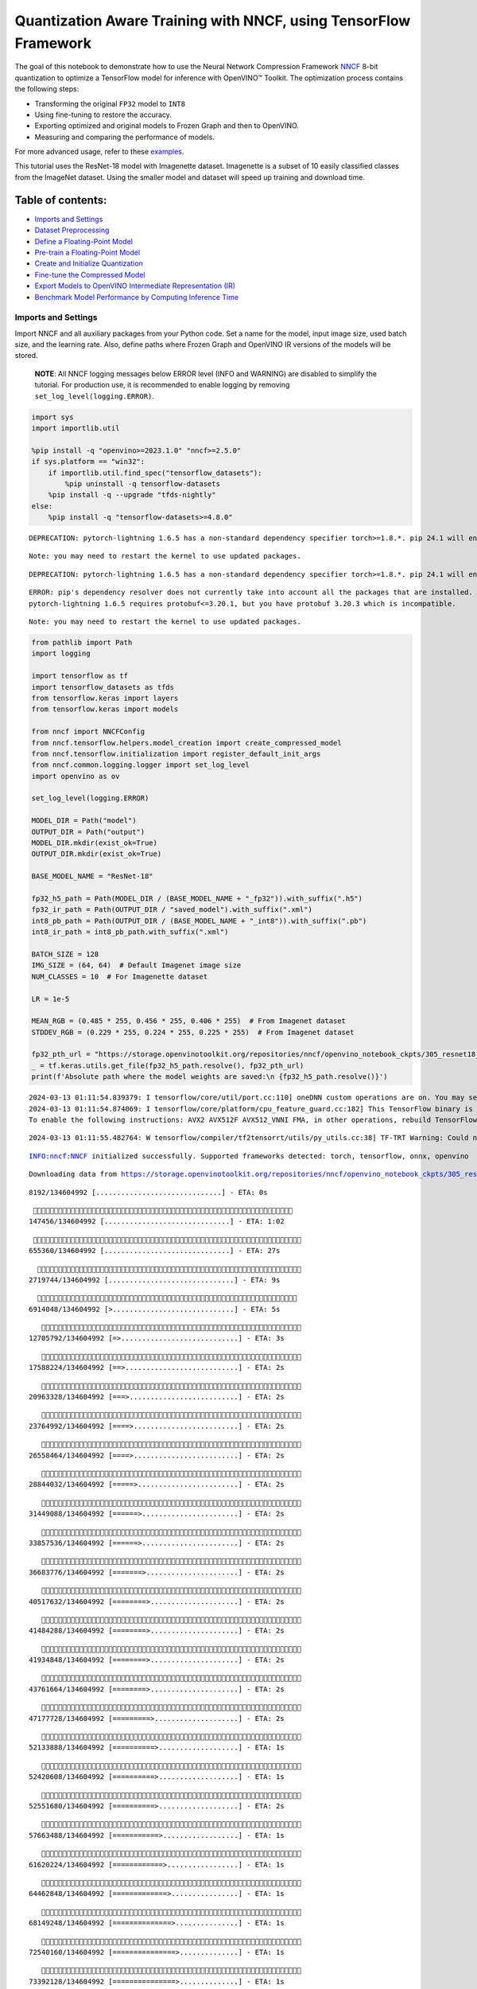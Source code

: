 Quantization Aware Training with NNCF, using TensorFlow Framework
=================================================================

The goal of this notebook to demonstrate how to use the Neural Network
Compression Framework `NNCF <https://github.com/openvinotoolkit/nncf>`__
8-bit quantization to optimize a TensorFlow model for inference with
OpenVINO™ Toolkit. The optimization process contains the following
steps:

-  Transforming the original ``FP32`` model to ``INT8``
-  Using fine-tuning to restore the accuracy.
-  Exporting optimized and original models to Frozen Graph and then to
   OpenVINO.
-  Measuring and comparing the performance of models.

For more advanced usage, refer to these
`examples <https://github.com/openvinotoolkit/nncf/tree/develop/examples>`__.

This tutorial uses the ResNet-18 model with Imagenette dataset.
Imagenette is a subset of 10 easily classified classes from the ImageNet
dataset. Using the smaller model and dataset will speed up training and
download time.

Table of contents:
^^^^^^^^^^^^^^^^^^

-  `Imports and Settings <#imports-and-settings>`__
-  `Dataset Preprocessing <#dataset-preprocessing>`__
-  `Define a Floating-Point Model <#define-a-floating-point-model>`__
-  `Pre-train a Floating-Point
   Model <#pre-train-a-floating-point-model>`__
-  `Create and Initialize
   Quantization <#create-and-initialize-quantization>`__
-  `Fine-tune the Compressed Model <#fine-tune-the-compressed-model>`__
-  `Export Models to OpenVINO Intermediate Representation
   (IR) <#export-models-to-openvino-intermediate-representation-ir>`__
-  `Benchmark Model Performance by Computing Inference
   Time <#benchmark-model-performance-by-computing-inference-time>`__

Imports and Settings
--------------------



Import NNCF and all auxiliary packages from your Python code. Set a name
for the model, input image size, used batch size, and the learning rate.
Also, define paths where Frozen Graph and OpenVINO IR versions of the
models will be stored.

   **NOTE**: All NNCF logging messages below ERROR level (INFO and
   WARNING) are disabled to simplify the tutorial. For production use,
   it is recommended to enable logging by removing
   ``set_log_level(logging.ERROR)``.

.. code:: ipython3

    import sys
    import importlib.util
    
    %pip install -q "openvino>=2023.1.0" "nncf>=2.5.0"
    if sys.platform == "win32":
        if importlib.util.find_spec("tensorflow_datasets"):
            %pip uninstall -q tensorflow-datasets
        %pip install -q --upgrade "tfds-nightly"
    else:
        %pip install -q "tensorflow-datasets>=4.8.0"


.. parsed-literal::

    DEPRECATION: pytorch-lightning 1.6.5 has a non-standard dependency specifier torch>=1.8.*. pip 24.1 will enforce this behaviour change. A possible replacement is to upgrade to a newer version of pytorch-lightning or contact the author to suggest that they release a version with a conforming dependency specifiers. Discussion can be found at https://github.com/pypa/pip/issues/12063
    

.. parsed-literal::

    Note: you may need to restart the kernel to use updated packages.


.. parsed-literal::

    DEPRECATION: pytorch-lightning 1.6.5 has a non-standard dependency specifier torch>=1.8.*. pip 24.1 will enforce this behaviour change. A possible replacement is to upgrade to a newer version of pytorch-lightning or contact the author to suggest that they release a version with a conforming dependency specifiers. Discussion can be found at https://github.com/pypa/pip/issues/12063
    

.. parsed-literal::

    ERROR: pip's dependency resolver does not currently take into account all the packages that are installed. This behaviour is the source of the following dependency conflicts.
    pytorch-lightning 1.6.5 requires protobuf<=3.20.1, but you have protobuf 3.20.3 which is incompatible.
    

.. parsed-literal::

    Note: you may need to restart the kernel to use updated packages.


.. code:: ipython3

    from pathlib import Path
    import logging
    
    import tensorflow as tf
    import tensorflow_datasets as tfds
    from tensorflow.keras import layers
    from tensorflow.keras import models
    
    from nncf import NNCFConfig
    from nncf.tensorflow.helpers.model_creation import create_compressed_model
    from nncf.tensorflow.initialization import register_default_init_args
    from nncf.common.logging.logger import set_log_level
    import openvino as ov
    
    set_log_level(logging.ERROR)
    
    MODEL_DIR = Path("model")
    OUTPUT_DIR = Path("output")
    MODEL_DIR.mkdir(exist_ok=True)
    OUTPUT_DIR.mkdir(exist_ok=True)
    
    BASE_MODEL_NAME = "ResNet-18"
    
    fp32_h5_path = Path(MODEL_DIR / (BASE_MODEL_NAME + "_fp32")).with_suffix(".h5")
    fp32_ir_path = Path(OUTPUT_DIR / "saved_model").with_suffix(".xml")
    int8_pb_path = Path(OUTPUT_DIR / (BASE_MODEL_NAME + "_int8")).with_suffix(".pb")
    int8_ir_path = int8_pb_path.with_suffix(".xml")
    
    BATCH_SIZE = 128
    IMG_SIZE = (64, 64)  # Default Imagenet image size
    NUM_CLASSES = 10  # For Imagenette dataset
    
    LR = 1e-5
    
    MEAN_RGB = (0.485 * 255, 0.456 * 255, 0.406 * 255)  # From Imagenet dataset
    STDDEV_RGB = (0.229 * 255, 0.224 * 255, 0.225 * 255)  # From Imagenet dataset
    
    fp32_pth_url = "https://storage.openvinotoolkit.org/repositories/nncf/openvino_notebook_ckpts/305_resnet18_imagenette_fp32_v1.h5"
    _ = tf.keras.utils.get_file(fp32_h5_path.resolve(), fp32_pth_url)
    print(f'Absolute path where the model weights are saved:\n {fp32_h5_path.resolve()}')


.. parsed-literal::

    2024-03-13 01:11:54.839379: I tensorflow/core/util/port.cc:110] oneDNN custom operations are on. You may see slightly different numerical results due to floating-point round-off errors from different computation orders. To turn them off, set the environment variable `TF_ENABLE_ONEDNN_OPTS=0`.
    2024-03-13 01:11:54.874069: I tensorflow/core/platform/cpu_feature_guard.cc:182] This TensorFlow binary is optimized to use available CPU instructions in performance-critical operations.
    To enable the following instructions: AVX2 AVX512F AVX512_VNNI FMA, in other operations, rebuild TensorFlow with the appropriate compiler flags.


.. parsed-literal::

    2024-03-13 01:11:55.482764: W tensorflow/compiler/tf2tensorrt/utils/py_utils.cc:38] TF-TRT Warning: Could not find TensorRT


.. parsed-literal::

    INFO:nncf:NNCF initialized successfully. Supported frameworks detected: torch, tensorflow, onnx, openvino


.. parsed-literal::

    Downloading data from https://storage.openvinotoolkit.org/repositories/nncf/openvino_notebook_ckpts/305_resnet18_imagenette_fp32_v1.h5


.. parsed-literal::

    
     8192/134604992 [..............................] - ETA: 0s

.. parsed-literal::

    
   147456/134604992 [..............................] - ETA: 1:02

.. parsed-literal::

    
   655360/134604992 [..............................] - ETA: 27s 

.. parsed-literal::

    
  2719744/134604992 [..............................] - ETA: 9s 

.. parsed-literal::

    
  6914048/134604992 [>.............................] - ETA: 5s

.. parsed-literal::

    
 12705792/134604992 [=>............................] - ETA: 3s

.. parsed-literal::

    
 17588224/134604992 [==>...........................] - ETA: 2s

.. parsed-literal::

    
 20963328/134604992 [===>..........................] - ETA: 2s

.. parsed-literal::

    
 23764992/134604992 [====>.........................] - ETA: 2s

.. parsed-literal::

    
 26558464/134604992 [====>.........................] - ETA: 2s

.. parsed-literal::

    
 28844032/134604992 [=====>........................] - ETA: 2s

.. parsed-literal::

    
 31449088/134604992 [======>.......................] - ETA: 2s

.. parsed-literal::

    
 33857536/134604992 [======>.......................] - ETA: 2s

.. parsed-literal::

    
 36683776/134604992 [=======>......................] - ETA: 2s

.. parsed-literal::

    
 40517632/134604992 [========>.....................] - ETA: 2s

.. parsed-literal::

    
 41484288/134604992 [========>.....................] - ETA: 2s

.. parsed-literal::

    
 41934848/134604992 [========>.....................] - ETA: 2s

.. parsed-literal::

    
 43761664/134604992 [========>.....................] - ETA: 2s

.. parsed-literal::

    
 47177728/134604992 [=========>....................] - ETA: 2s

.. parsed-literal::

    
 52133888/134604992 [==========>...................] - ETA: 1s

.. parsed-literal::

    
 52420608/134604992 [==========>...................] - ETA: 1s

.. parsed-literal::

    
 52551680/134604992 [==========>...................] - ETA: 2s

.. parsed-literal::

    
 57663488/134604992 [===========>..................] - ETA: 1s

.. parsed-literal::

    
 61620224/134604992 [============>.................] - ETA: 1s

.. parsed-literal::

    
 64462848/134604992 [=============>................] - ETA: 1s

.. parsed-literal::

    
 68149248/134604992 [==============>...............] - ETA: 1s

.. parsed-literal::

    
 72540160/134604992 [===============>..............] - ETA: 1s

.. parsed-literal::

    
 73392128/134604992 [===============>..............] - ETA: 1s

.. parsed-literal::

    
 77783040/134604992 [================>.............] - ETA: 1s

.. parsed-literal::

    
 78635008/134604992 [================>.............] - ETA: 1s

.. parsed-literal::

    
 83025920/134604992 [=================>............] - ETA: 1s

.. parsed-literal::

    
 83877888/134604992 [=================>............] - ETA: 1s

.. parsed-literal::

    
 88268800/134604992 [==================>...........] - ETA: 1s

.. parsed-literal::

    
 89120768/134604992 [==================>...........] - ETA: 1s

.. parsed-literal::

    
 90234880/134604992 [===================>..........] - ETA: 1s

.. parsed-literal::

    
 92659712/134604992 [===================>..........] - ETA: 1s

.. parsed-literal::

    
 95322112/134604992 [====================>.........] - ETA: 1s

.. parsed-literal::

    
 99606528/134604992 [=====================>........] - ETA: 0s

.. parsed-literal::

    
104275968/134604992 [======================>.......] - ETA: 0s

.. parsed-literal::

    
104841216/134604992 [======================>.......] - ETA: 0s

.. parsed-literal::

    
109240320/134604992 [=======================>......] - ETA: 0s

.. parsed-literal::

    
110092288/134604992 [=======================>......] - ETA: 0s

.. parsed-literal::

    
112508928/134604992 [========================>.....] - ETA: 0s

.. parsed-literal::

    
115335168/134604992 [========================>.....] - ETA: 0s

.. parsed-literal::

    
120201216/134604992 [=========================>....] - ETA: 0s

.. parsed-literal::

    
120578048/134604992 [=========================>....] - ETA: 0s

.. parsed-literal::

    
125231104/134604992 [==========================>...] - ETA: 0s

.. parsed-literal::

    
125820928/134604992 [===========================>..] - ETA: 0s

.. parsed-literal::

    
130924544/134604992 [============================>.] - ETA: 0s

.. parsed-literal::

    
131538944/134604992 [============================>.] - ETA: 0s

.. parsed-literal::

    
134447104/134604992 [============================>.] - ETA: 0s

.. parsed-literal::

    
134604992/134604992 [==============================] - 3s 0us/step


.. parsed-literal::

    Absolute path where the model weights are saved:
     /opt/home/k8sworker/ci-ai/cibuilds/ov-notebook/OVNotebookOps-632/.workspace/scm/ov-notebook/notebooks/305-tensorflow-quantization-aware-training/model/ResNet-18_fp32.h5


Dataset Preprocessing
---------------------



Download and prepare Imagenette 160px dataset. - Number of classes: 10 -
Download size: 94.18 MiB

::

   | Split        | Examples |
   |--------------|----------|
   | 'train'      | 12,894   |
   | 'validation' | 500      |

.. code:: ipython3

    datasets, datasets_info = tfds.load('imagenette/160px', shuffle_files=True, as_supervised=True, with_info=True,
                                        read_config=tfds.ReadConfig(shuffle_seed=0))
    train_dataset, validation_dataset = datasets['train'], datasets['validation']
    fig = tfds.show_examples(train_dataset, datasets_info)


.. parsed-literal::

    2024-03-13 01:12:03.781864: E tensorflow/compiler/xla/stream_executor/cuda/cuda_driver.cc:266] failed call to cuInit: CUDA_ERROR_COMPAT_NOT_SUPPORTED_ON_DEVICE: forward compatibility was attempted on non supported HW
    2024-03-13 01:12:03.781896: I tensorflow/compiler/xla/stream_executor/cuda/cuda_diagnostics.cc:168] retrieving CUDA diagnostic information for host: iotg-dev-workstation-07
    2024-03-13 01:12:03.781901: I tensorflow/compiler/xla/stream_executor/cuda/cuda_diagnostics.cc:175] hostname: iotg-dev-workstation-07
    2024-03-13 01:12:03.782051: I tensorflow/compiler/xla/stream_executor/cuda/cuda_diagnostics.cc:199] libcuda reported version is: 470.223.2
    2024-03-13 01:12:03.782066: I tensorflow/compiler/xla/stream_executor/cuda/cuda_diagnostics.cc:203] kernel reported version is: 470.182.3
    2024-03-13 01:12:03.782070: E tensorflow/compiler/xla/stream_executor/cuda/cuda_diagnostics.cc:312] kernel version 470.182.3 does not match DSO version 470.223.2 -- cannot find working devices in this configuration
    2024-03-13 01:12:03.899468: I tensorflow/core/common_runtime/executor.cc:1197] [/device:CPU:0] (DEBUG INFO) Executor start aborting (this does not indicate an error and you can ignore this message): INVALID_ARGUMENT: You must feed a value for placeholder tensor 'Placeholder/_4' with dtype int64 and shape [1]
    	 [[{{node Placeholder/_4}}]]
    2024-03-13 01:12:03.899790: I tensorflow/core/common_runtime/executor.cc:1197] [/device:CPU:0] (DEBUG INFO) Executor start aborting (this does not indicate an error and you can ignore this message): INVALID_ARGUMENT: You must feed a value for placeholder tensor 'Placeholder/_1' with dtype string and shape [1]
    	 [[{{node Placeholder/_1}}]]
    2024-03-13 01:12:03.971431: W tensorflow/core/kernels/data/cache_dataset_ops.cc:856] The calling iterator did not fully read the dataset being cached. In order to avoid unexpected truncation of the dataset, the partially cached contents of the dataset  will be discarded. This can happen if you have an input pipeline similar to `dataset.cache().take(k).repeat()`. You should use `dataset.take(k).cache().repeat()` instead.



.. image:: 305-tensorflow-quantization-aware-training-with-output_files/305-tensorflow-quantization-aware-training-with-output_6_1.png


.. code:: ipython3

    def preprocessing(image, label):
        image = tf.image.resize(image, IMG_SIZE)
        image = image - MEAN_RGB
        image = image / STDDEV_RGB
        label = tf.one_hot(label, NUM_CLASSES)
        return image, label
    
    
    train_dataset = (train_dataset.map(preprocessing, num_parallel_calls=tf.data.experimental.AUTOTUNE)
                                  .batch(BATCH_SIZE)
                                  .prefetch(tf.data.experimental.AUTOTUNE))
    
    validation_dataset = (validation_dataset.map(preprocessing, num_parallel_calls=tf.data.experimental.AUTOTUNE)
                                            .batch(BATCH_SIZE)
                                            .prefetch(tf.data.experimental.AUTOTUNE))

Define a Floating-Point Model
-----------------------------



.. code:: ipython3

    def residual_conv_block(filters, stage, block, strides=(1, 1), cut='pre'):
        def layer(input_tensor):
            x = layers.BatchNormalization(epsilon=2e-5)(input_tensor)
            x = layers.Activation('relu')(x)
    
            # Defining shortcut connection.
            if cut == 'pre':
                shortcut = input_tensor
            elif cut == 'post':
                shortcut = layers.Conv2D(filters, (1, 1), strides=strides, kernel_initializer='he_uniform', 
                                         use_bias=False)(x)
    
            # Continue with convolution layers.
            x = layers.ZeroPadding2D(padding=(1, 1))(x)
            x = layers.Conv2D(filters, (3, 3), strides=strides, kernel_initializer='he_uniform', use_bias=False)(x)
    
            x = layers.BatchNormalization(epsilon=2e-5)(x)
            x = layers.Activation('relu')(x)
            x = layers.ZeroPadding2D(padding=(1, 1))(x)
            x = layers.Conv2D(filters, (3, 3), kernel_initializer='he_uniform', use_bias=False)(x)
    
            # Add residual connection.
            x = layers.Add()([x, shortcut])
            return x
    
        return layer
    
    
    def ResNet18(input_shape=None):
        """Instantiates the ResNet18 architecture."""
        img_input = layers.Input(shape=input_shape, name='data')
    
        # ResNet18 bottom
        x = layers.BatchNormalization(epsilon=2e-5, scale=False)(img_input)
        x = layers.ZeroPadding2D(padding=(3, 3))(x)
        x = layers.Conv2D(64, (7, 7), strides=(2, 2), kernel_initializer='he_uniform', use_bias=False)(x)
        x = layers.BatchNormalization(epsilon=2e-5)(x)
        x = layers.Activation('relu')(x)
        x = layers.ZeroPadding2D(padding=(1, 1))(x)
        x = layers.MaxPooling2D((3, 3), strides=(2, 2), padding='valid')(x)
    
        # ResNet18 body
        repetitions = (2, 2, 2, 2)
        for stage, rep in enumerate(repetitions):
            for block in range(rep):
                filters = 64 * (2 ** stage)
                if block == 0 and stage == 0:
                    x = residual_conv_block(filters, stage, block, strides=(1, 1), cut='post')(x)
                elif block == 0:
                    x = residual_conv_block(filters, stage, block, strides=(2, 2), cut='post')(x)
                else:
                    x = residual_conv_block(filters, stage, block, strides=(1, 1), cut='pre')(x)
        x = layers.BatchNormalization(epsilon=2e-5)(x)
        x = layers.Activation('relu')(x)
    
        # ResNet18 top
        x = layers.GlobalAveragePooling2D()(x)
        x = layers.Dense(NUM_CLASSES)(x)
        x = layers.Activation('softmax')(x)
    
        # Create the model.
        model = models.Model(img_input, x)
    
        return model

.. code:: ipython3

    IMG_SHAPE = IMG_SIZE + (3,)
    fp32_model = ResNet18(input_shape=IMG_SHAPE)

Pre-train a Floating-Point Model
--------------------------------



Using NNCF for model compression assumes that the user has a pre-trained
model and a training pipeline.

   **NOTE** For the sake of simplicity of the tutorial, it is
   recommended to skip ``FP32`` model training and load the weights that
   are provided.

.. code:: ipython3

    # Load the floating-point weights.
    fp32_model.load_weights(fp32_h5_path)
    
    # Compile the floating-point model.
    fp32_model.compile(
        loss=tf.keras.losses.CategoricalCrossentropy(label_smoothing=0.1),
        metrics=[tf.keras.metrics.CategoricalAccuracy(name='acc@1')]
    )
    
    # Validate the floating-point model.
    test_loss, acc_fp32 = fp32_model.evaluate(
        validation_dataset,
        callbacks=tf.keras.callbacks.ProgbarLogger(stateful_metrics=['acc@1'])
    )
    print(f"\nAccuracy of FP32 model: {acc_fp32:.3f}")


.. parsed-literal::

    2024-03-13 01:12:04.910372: I tensorflow/core/common_runtime/executor.cc:1197] [/device:CPU:0] (DEBUG INFO) Executor start aborting (this does not indicate an error and you can ignore this message): INVALID_ARGUMENT: You must feed a value for placeholder tensor 'Placeholder/_4' with dtype int64 and shape [1]
    	 [[{{node Placeholder/_4}}]]
    2024-03-13 01:12:04.910741: I tensorflow/core/common_runtime/executor.cc:1197] [/device:CPU:0] (DEBUG INFO) Executor start aborting (this does not indicate an error and you can ignore this message): INVALID_ARGUMENT: You must feed a value for placeholder tensor 'Placeholder/_4' with dtype int64 and shape [1]
    	 [[{{node Placeholder/_4}}]]


.. parsed-literal::

    
      0/Unknown - 1s 0s/sample - loss: 1.0472 - acc@1: 0.7891

.. parsed-literal::

    
      0/Unknown - 1s 0s/sample - loss: 0.9818 - acc@1: 0.8203

.. parsed-literal::

    
      0/Unknown - 1s 0s/sample - loss: 0.9774 - acc@1: 0.8203

.. parsed-literal::

    
      0/Unknown - 1s 0s/sample - loss: 0.9807 - acc@1: 0.8220

.. parsed-literal::

    
4/4 [==============================] - 1s 254ms/sample - loss: 0.9807 - acc@1: 0.8220


.. parsed-literal::

    
    Accuracy of FP32 model: 0.822


Create and Initialize Quantization
----------------------------------



NNCF enables compression-aware training by integrating into regular
training pipelines. The framework is designed so that modifications to
your original training code are minor. Quantization is the simplest
scenario and requires only 3 modifications.

1. Configure NNCF parameters to specify compression

.. code:: ipython3

    nncf_config_dict = {
        "input_info": {"sample_size": [1, 3] + list(IMG_SIZE)},
        "log_dir": str(OUTPUT_DIR),  # The log directory for NNCF-specific logging outputs.
        "compression": {
            "algorithm": "quantization",  # Specify the algorithm here.
        },
    }
    nncf_config = NNCFConfig.from_dict(nncf_config_dict)

2. Provide a data loader to initialize the values of quantization ranges
   and determine which activation should be signed or unsigned from the
   collected statistics, using a given number of samples.

.. code:: ipython3

    nncf_config = register_default_init_args(nncf_config=nncf_config,
                                             data_loader=train_dataset,
                                             batch_size=BATCH_SIZE)

3. Create a wrapped model ready for compression fine-tuning from a
   pre-trained ``FP32`` model and a configuration object.

.. code:: ipython3

    compression_ctrl, int8_model = create_compressed_model(fp32_model, nncf_config)


.. parsed-literal::

    2024-03-13 01:12:07.816084: I tensorflow/core/common_runtime/executor.cc:1197] [/device:CPU:0] (DEBUG INFO) Executor start aborting (this does not indicate an error and you can ignore this message): INVALID_ARGUMENT: You must feed a value for placeholder tensor 'Placeholder/_4' with dtype int64 and shape [1]
    	 [[{{node Placeholder/_4}}]]
    2024-03-13 01:12:07.816469: I tensorflow/core/common_runtime/executor.cc:1197] [/device:CPU:0] (DEBUG INFO) Executor start aborting (this does not indicate an error and you can ignore this message): INVALID_ARGUMENT: You must feed a value for placeholder tensor 'Placeholder/_0' with dtype string and shape [1]
    	 [[{{node Placeholder/_0}}]]


.. parsed-literal::

    2024-03-13 01:12:08.749313: W tensorflow/core/kernels/data/cache_dataset_ops.cc:856] The calling iterator did not fully read the dataset being cached. In order to avoid unexpected truncation of the dataset, the partially cached contents of the dataset  will be discarded. This can happen if you have an input pipeline similar to `dataset.cache().take(k).repeat()`. You should use `dataset.take(k).cache().repeat()` instead.


.. parsed-literal::

    2024-03-13 01:12:09.358441: W tensorflow/core/kernels/data/cache_dataset_ops.cc:856] The calling iterator did not fully read the dataset being cached. In order to avoid unexpected truncation of the dataset, the partially cached contents of the dataset  will be discarded. This can happen if you have an input pipeline similar to `dataset.cache().take(k).repeat()`. You should use `dataset.take(k).cache().repeat()` instead.


.. parsed-literal::

    2024-03-13 01:12:17.326475: W tensorflow/core/kernels/data/cache_dataset_ops.cc:856] The calling iterator did not fully read the dataset being cached. In order to avoid unexpected truncation of the dataset, the partially cached contents of the dataset  will be discarded. This can happen if you have an input pipeline similar to `dataset.cache().take(k).repeat()`. You should use `dataset.take(k).cache().repeat()` instead.


Evaluate the new model on the validation set after initialization of
quantization. The accuracy should be not far from the accuracy of the
floating-point ``FP32`` model for a simple case like the one being
demonstrated here.

.. code:: ipython3

    # Compile the INT8 model.
    int8_model.compile(
        optimizer=tf.keras.optimizers.Adam(learning_rate=LR),
        loss=tf.keras.losses.CategoricalCrossentropy(label_smoothing=0.1),
        metrics=[tf.keras.metrics.CategoricalAccuracy(name='acc@1')]
    )
    
    # Validate the INT8 model.
    test_loss, test_acc = int8_model.evaluate(
        validation_dataset,
        callbacks=tf.keras.callbacks.ProgbarLogger(stateful_metrics=['acc@1'])
    )


.. parsed-literal::

    
      0/Unknown - 1s 0s/sample - loss: 1.0468 - acc@1: 0.7656

.. parsed-literal::

    
      0/Unknown - 1s 0s/sample - loss: 0.9804 - acc@1: 0.8008

.. parsed-literal::

    
      0/Unknown - 1s 0s/sample - loss: 0.9769 - acc@1: 0.8099

.. parsed-literal::

    
      0/Unknown - 1s 0s/sample - loss: 0.9766 - acc@1: 0.8120

.. parsed-literal::

    
4/4 [==============================] - 1s 301ms/sample - loss: 0.9766 - acc@1: 0.8120


Fine-tune the Compressed Model
------------------------------



At this step, a regular fine-tuning process is applied to further
improve quantized model accuracy. Normally, several epochs of tuning are
required with a small learning rate, the same that is usually used at
the end of the training of the original model. No other changes in the
training pipeline are required. Here is a simple example.

.. code:: ipython3

    print(f"\nAccuracy of INT8 model after initialization: {test_acc:.3f}")
    
    # Train the INT8 model.
    int8_model.fit(train_dataset, epochs=2)
    
    # Validate the INT8 model.
    test_loss, acc_int8 = int8_model.evaluate(
        validation_dataset, callbacks=tf.keras.callbacks.ProgbarLogger(stateful_metrics=['acc@1']))
    print(f"\nAccuracy of INT8 model after fine-tuning: {acc_int8:.3f}")
    print(
        f"\nAccuracy drop of tuned INT8 model over pre-trained FP32 model: {acc_fp32 - acc_int8:.3f}")


.. parsed-literal::

    
    Accuracy of INT8 model after initialization: 0.812


.. parsed-literal::

    Epoch 1/2


.. parsed-literal::

    
  1/101 [..............................] - ETA: 11:57 - loss: 0.6168 - acc@1: 0.9844

.. parsed-literal::

    
  2/101 [..............................] - ETA: 43s - loss: 0.6303 - acc@1: 0.9766  

.. parsed-literal::

    
  3/101 [..............................] - ETA: 42s - loss: 0.6613 - acc@1: 0.9609

.. parsed-literal::

    
  4/101 [>.............................] - ETA: 41s - loss: 0.6650 - acc@1: 0.9551

.. parsed-literal::

    
  5/101 [>.............................] - ETA: 40s - loss: 0.6783 - acc@1: 0.9469

.. parsed-literal::

    
  6/101 [>.............................] - ETA: 40s - loss: 0.6805 - acc@1: 0.9466

.. parsed-literal::

    
  7/101 [=>............................] - ETA: 39s - loss: 0.6796 - acc@1: 0.9442

.. parsed-literal::

    
  8/101 [=>............................] - ETA: 39s - loss: 0.6790 - acc@1: 0.9463

.. parsed-literal::

    
  9/101 [=>............................] - ETA: 38s - loss: 0.6828 - acc@1: 0.9462

.. parsed-literal::

    
 10/101 [=>............................] - ETA: 38s - loss: 0.6908 - acc@1: 0.9422

.. parsed-literal::

    
 11/101 [==>...........................] - ETA: 37s - loss: 0.6899 - acc@1: 0.9425

.. parsed-literal::

    
 12/101 [==>...........................] - ETA: 37s - loss: 0.6930 - acc@1: 0.9421

.. parsed-literal::

    
 13/101 [==>...........................] - ETA: 36s - loss: 0.6923 - acc@1: 0.9417

.. parsed-literal::

    
 14/101 [===>..........................] - ETA: 36s - loss: 0.6960 - acc@1: 0.9386

.. parsed-literal::

    
 15/101 [===>..........................] - ETA: 36s - loss: 0.6956 - acc@1: 0.9385

.. parsed-literal::

    
 16/101 [===>..........................] - ETA: 35s - loss: 0.6946 - acc@1: 0.9395

.. parsed-literal::

    
 17/101 [====>.........................] - ETA: 35s - loss: 0.6948 - acc@1: 0.9393

.. parsed-literal::

    
 18/101 [====>.........................] - ETA: 34s - loss: 0.6941 - acc@1: 0.9405

.. parsed-literal::

    
 19/101 [====>.........................] - ETA: 34s - loss: 0.6955 - acc@1: 0.9400

.. parsed-literal::

    
 20/101 [====>.........................] - ETA: 33s - loss: 0.6931 - acc@1: 0.9402

.. parsed-literal::

    
 21/101 [=====>........................] - ETA: 33s - loss: 0.6944 - acc@1: 0.9394

.. parsed-literal::

    
 22/101 [=====>........................] - ETA: 33s - loss: 0.6953 - acc@1: 0.9382

.. parsed-literal::

    
 23/101 [=====>........................] - ETA: 32s - loss: 0.6966 - acc@1: 0.9375

.. parsed-literal::

    
 24/101 [======>.......................] - ETA: 32s - loss: 0.6971 - acc@1: 0.9368

.. parsed-literal::

    
 25/101 [======>.......................] - ETA: 31s - loss: 0.6973 - acc@1: 0.9366

.. parsed-literal::

    
 26/101 [======>.......................] - ETA: 31s - loss: 0.6975 - acc@1: 0.9369

.. parsed-literal::

    
 27/101 [=======>......................] - ETA: 31s - loss: 0.6963 - acc@1: 0.9372

.. parsed-literal::

    
 28/101 [=======>......................] - ETA: 30s - loss: 0.6960 - acc@1: 0.9378

.. parsed-literal::

    
 29/101 [=======>......................] - ETA: 30s - loss: 0.6967 - acc@1: 0.9375

.. parsed-literal::

    
 30/101 [=======>......................] - ETA: 29s - loss: 0.6982 - acc@1: 0.9365

.. parsed-literal::

    
 31/101 [========>.....................] - ETA: 29s - loss: 0.6974 - acc@1: 0.9367

.. parsed-literal::

    
 32/101 [========>.....................] - ETA: 28s - loss: 0.6966 - acc@1: 0.9373

.. parsed-literal::

    
 33/101 [========>.....................] - ETA: 28s - loss: 0.6965 - acc@1: 0.9375

.. parsed-literal::

    
 34/101 [=========>....................] - ETA: 28s - loss: 0.6978 - acc@1: 0.9370

.. parsed-literal::

    
 35/101 [=========>....................] - ETA: 27s - loss: 0.6981 - acc@1: 0.9375

.. parsed-literal::

    
 36/101 [=========>....................] - ETA: 27s - loss: 0.6992 - acc@1: 0.9382

.. parsed-literal::

    
 37/101 [=========>....................] - ETA: 26s - loss: 0.7001 - acc@1: 0.9375

.. parsed-literal::

    
 38/101 [==========>...................] - ETA: 26s - loss: 0.7023 - acc@1: 0.9369

.. parsed-literal::

    
 39/101 [==========>...................] - ETA: 25s - loss: 0.7019 - acc@1: 0.9371

.. parsed-literal::

    
 40/101 [==========>...................] - ETA: 25s - loss: 0.7016 - acc@1: 0.9373

.. parsed-literal::

    
 41/101 [===========>..................] - ETA: 25s - loss: 0.7021 - acc@1: 0.9371

.. parsed-literal::

    
 42/101 [===========>..................] - ETA: 24s - loss: 0.7018 - acc@1: 0.9371

.. parsed-literal::

    
 43/101 [===========>..................] - ETA: 24s - loss: 0.7014 - acc@1: 0.9375

.. parsed-literal::

    
 44/101 [============>.................] - ETA: 23s - loss: 0.7016 - acc@1: 0.9373

.. parsed-literal::

    
 45/101 [============>.................] - ETA: 23s - loss: 0.7025 - acc@1: 0.9373

.. parsed-literal::

    
 46/101 [============>.................] - ETA: 22s - loss: 0.7028 - acc@1: 0.9372

.. parsed-literal::

    
 47/101 [============>.................] - ETA: 22s - loss: 0.7044 - acc@1: 0.9362

.. parsed-literal::

    
 48/101 [=============>................] - ETA: 22s - loss: 0.7045 - acc@1: 0.9357

.. parsed-literal::

    
 49/101 [=============>................] - ETA: 21s - loss: 0.7052 - acc@1: 0.9361

.. parsed-literal::

    
 50/101 [=============>................] - ETA: 21s - loss: 0.7052 - acc@1: 0.9359

.. parsed-literal::

    
 51/101 [==============>...............] - ETA: 20s - loss: 0.7061 - acc@1: 0.9357

.. parsed-literal::

    
 52/101 [==============>...............] - ETA: 20s - loss: 0.7057 - acc@1: 0.9358

.. parsed-literal::

    
 53/101 [==============>...............] - ETA: 20s - loss: 0.7061 - acc@1: 0.9350

.. parsed-literal::

    
 54/101 [===============>..............] - ETA: 19s - loss: 0.7055 - acc@1: 0.9355

.. parsed-literal::

    
 55/101 [===============>..............] - ETA: 19s - loss: 0.7052 - acc@1: 0.9357

.. parsed-literal::

    
 56/101 [===============>..............] - ETA: 18s - loss: 0.7050 - acc@1: 0.9357

.. parsed-literal::

    
 57/101 [===============>..............] - ETA: 18s - loss: 0.7053 - acc@1: 0.9352

.. parsed-literal::

    
 58/101 [================>.............] - ETA: 17s - loss: 0.7057 - acc@1: 0.9351

.. parsed-literal::

    
 59/101 [================>.............] - ETA: 17s - loss: 0.7062 - acc@1: 0.9345

.. parsed-literal::

    
 60/101 [================>.............] - ETA: 17s - loss: 0.7064 - acc@1: 0.9345

.. parsed-literal::

    
 61/101 [=================>............] - ETA: 16s - loss: 0.7064 - acc@1: 0.9343

.. parsed-literal::

    
 62/101 [=================>............] - ETA: 16s - loss: 0.7056 - acc@1: 0.9347

.. parsed-literal::

    
 63/101 [=================>............] - ETA: 15s - loss: 0.7060 - acc@1: 0.9345

.. parsed-literal::

    
 64/101 [==================>...........] - ETA: 15s - loss: 0.7063 - acc@1: 0.9342

.. parsed-literal::

    
 65/101 [==================>...........] - ETA: 15s - loss: 0.7073 - acc@1: 0.9337

.. parsed-literal::

    
 66/101 [==================>...........] - ETA: 14s - loss: 0.7077 - acc@1: 0.9332

.. parsed-literal::

    
 67/101 [==================>...........] - ETA: 14s - loss: 0.7083 - acc@1: 0.9327

.. parsed-literal::

    
 68/101 [===================>..........] - ETA: 13s - loss: 0.7081 - acc@1: 0.9330

.. parsed-literal::

    
 69/101 [===================>..........] - ETA: 13s - loss: 0.7087 - acc@1: 0.9330

.. parsed-literal::

    
 70/101 [===================>..........] - ETA: 12s - loss: 0.7091 - acc@1: 0.9326

.. parsed-literal::

    
 71/101 [====================>.........] - ETA: 12s - loss: 0.7081 - acc@1: 0.9330

.. parsed-literal::

    
 72/101 [====================>.........] - ETA: 12s - loss: 0.7083 - acc@1: 0.9329

.. parsed-literal::

    
 73/101 [====================>.........] - ETA: 11s - loss: 0.7075 - acc@1: 0.9334

.. parsed-literal::

    
 74/101 [====================>.........] - ETA: 11s - loss: 0.7079 - acc@1: 0.9334

.. parsed-literal::

    
 75/101 [=====================>........] - ETA: 10s - loss: 0.7085 - acc@1: 0.9329

.. parsed-literal::

    
 76/101 [=====================>........] - ETA: 10s - loss: 0.7082 - acc@1: 0.9332

.. parsed-literal::

    
 77/101 [=====================>........] - ETA: 9s - loss: 0.7078 - acc@1: 0.9333 

.. parsed-literal::

    
 78/101 [======================>.......] - ETA: 9s - loss: 0.7080 - acc@1: 0.9334

.. parsed-literal::

    
 79/101 [======================>.......] - ETA: 9s - loss: 0.7079 - acc@1: 0.9332

.. parsed-literal::

    
 80/101 [======================>.......] - ETA: 8s - loss: 0.7081 - acc@1: 0.9330

.. parsed-literal::

    
 81/101 [=======================>......] - ETA: 8s - loss: 0.7078 - acc@1: 0.9333

.. parsed-literal::

    
 82/101 [=======================>......] - ETA: 7s - loss: 0.7081 - acc@1: 0.9332

.. parsed-literal::

    
 83/101 [=======================>......] - ETA: 7s - loss: 0.7080 - acc@1: 0.9332

.. parsed-literal::

    
 84/101 [=======================>......] - ETA: 7s - loss: 0.7075 - acc@1: 0.9332

.. parsed-literal::

    
 85/101 [========================>.....] - ETA: 6s - loss: 0.7080 - acc@1: 0.9332

.. parsed-literal::

    
 86/101 [========================>.....] - ETA: 6s - loss: 0.7073 - acc@1: 0.9337

.. parsed-literal::

    
 87/101 [========================>.....] - ETA: 5s - loss: 0.7079 - acc@1: 0.9330

.. parsed-literal::

    
 88/101 [=========================>....] - ETA: 5s - loss: 0.7084 - acc@1: 0.9330

.. parsed-literal::

    
 89/101 [=========================>....] - ETA: 4s - loss: 0.7087 - acc@1: 0.9331

.. parsed-literal::

    
 90/101 [=========================>....] - ETA: 4s - loss: 0.7091 - acc@1: 0.9330

.. parsed-literal::

    
 91/101 [==========================>...] - ETA: 4s - loss: 0.7096 - acc@1: 0.9327

.. parsed-literal::

    
 92/101 [==========================>...] - ETA: 3s - loss: 0.7095 - acc@1: 0.9325

.. parsed-literal::

    
 93/101 [==========================>...] - ETA: 3s - loss: 0.7099 - acc@1: 0.9320

.. parsed-literal::

    
 94/101 [==========================>...] - ETA: 2s - loss: 0.7105 - acc@1: 0.9317

.. parsed-literal::

    
 95/101 [===========================>..] - ETA: 2s - loss: 0.7107 - acc@1: 0.9312

.. parsed-literal::

    
 96/101 [===========================>..] - ETA: 2s - loss: 0.7107 - acc@1: 0.9313

.. parsed-literal::

    
 97/101 [===========================>..] - ETA: 1s - loss: 0.7109 - acc@1: 0.9312

.. parsed-literal::

    
 98/101 [============================>.] - ETA: 1s - loss: 0.7111 - acc@1: 0.9311

.. parsed-literal::

    
 99/101 [============================>.] - ETA: 0s - loss: 0.7123 - acc@1: 0.9305

.. parsed-literal::

    
100/101 [============================>.] - ETA: 0s - loss: 0.7123 - acc@1: 0.9305

.. parsed-literal::

    
101/101 [==============================] - ETA: 0s - loss: 0.7134 - acc@1: 0.9299

.. parsed-literal::

    
101/101 [==============================] - 49s 415ms/step - loss: 0.7134 - acc@1: 0.9299


.. parsed-literal::

    Epoch 2/2


.. parsed-literal::

    
  1/101 [..............................] - ETA: 43s - loss: 0.5798 - acc@1: 1.0000

.. parsed-literal::

    
  2/101 [..............................] - ETA: 40s - loss: 0.5917 - acc@1: 1.0000

.. parsed-literal::

    
  3/101 [..............................] - ETA: 40s - loss: 0.6191 - acc@1: 0.9896

.. parsed-literal::

    
  4/101 [>.............................] - ETA: 39s - loss: 0.6225 - acc@1: 0.9844

.. parsed-literal::

    
  5/101 [>.............................] - ETA: 39s - loss: 0.6332 - acc@1: 0.9781

.. parsed-literal::

    
  6/101 [>.............................] - ETA: 39s - loss: 0.6378 - acc@1: 0.9753

.. parsed-literal::

    
  7/101 [=>............................] - ETA: 39s - loss: 0.6392 - acc@1: 0.9732

.. parsed-literal::

    
  8/101 [=>............................] - ETA: 38s - loss: 0.6395 - acc@1: 0.9736

.. parsed-literal::

    
  9/101 [=>............................] - ETA: 37s - loss: 0.6435 - acc@1: 0.9740

.. parsed-literal::

    
 10/101 [=>............................] - ETA: 37s - loss: 0.6508 - acc@1: 0.9688

.. parsed-literal::

    
 11/101 [==>...........................] - ETA: 37s - loss: 0.6517 - acc@1: 0.9695

.. parsed-literal::

    
 12/101 [==>...........................] - ETA: 36s - loss: 0.6548 - acc@1: 0.9681

.. parsed-literal::

    
 13/101 [==>...........................] - ETA: 36s - loss: 0.6551 - acc@1: 0.9681

.. parsed-literal::

    
 14/101 [===>..........................] - ETA: 36s - loss: 0.6592 - acc@1: 0.9660

.. parsed-literal::

    
 15/101 [===>..........................] - ETA: 35s - loss: 0.6590 - acc@1: 0.9656

.. parsed-literal::

    
 16/101 [===>..........................] - ETA: 35s - loss: 0.6580 - acc@1: 0.9673

.. parsed-literal::

    
 17/101 [====>.........................] - ETA: 34s - loss: 0.6583 - acc@1: 0.9665

.. parsed-literal::

    
 18/101 [====>.........................] - ETA: 34s - loss: 0.6584 - acc@1: 0.9666

.. parsed-literal::

    
 19/101 [====>.........................] - ETA: 33s - loss: 0.6601 - acc@1: 0.9659

.. parsed-literal::

    
 20/101 [====>.........................] - ETA: 33s - loss: 0.6586 - acc@1: 0.9656

.. parsed-literal::

    
 21/101 [=====>........................] - ETA: 33s - loss: 0.6599 - acc@1: 0.9639

.. parsed-literal::

    
 22/101 [=====>........................] - ETA: 32s - loss: 0.6610 - acc@1: 0.9634

.. parsed-literal::

    
 23/101 [=====>........................] - ETA: 32s - loss: 0.6623 - acc@1: 0.9620

.. parsed-literal::

    
 24/101 [======>.......................] - ETA: 31s - loss: 0.6630 - acc@1: 0.9609

.. parsed-literal::

    
 25/101 [======>.......................] - ETA: 31s - loss: 0.6632 - acc@1: 0.9606

.. parsed-literal::

    
 26/101 [======>.......................] - ETA: 31s - loss: 0.6638 - acc@1: 0.9603

.. parsed-literal::

    
 27/101 [=======>......................] - ETA: 30s - loss: 0.6631 - acc@1: 0.9604

.. parsed-literal::

    
 28/101 [=======>......................] - ETA: 30s - loss: 0.6629 - acc@1: 0.9609

.. parsed-literal::

    
 29/101 [=======>......................] - ETA: 29s - loss: 0.6636 - acc@1: 0.9604

.. parsed-literal::

    
 30/101 [=======>......................] - ETA: 29s - loss: 0.6652 - acc@1: 0.9594

.. parsed-literal::

    
 31/101 [========>.....................] - ETA: 29s - loss: 0.6645 - acc@1: 0.9592

.. parsed-literal::

    
 32/101 [========>.....................] - ETA: 28s - loss: 0.6641 - acc@1: 0.9592

.. parsed-literal::

    
 33/101 [========>.....................] - ETA: 28s - loss: 0.6641 - acc@1: 0.9593

.. parsed-literal::

    
 34/101 [=========>....................] - ETA: 27s - loss: 0.6655 - acc@1: 0.9586

.. parsed-literal::

    
 35/101 [=========>....................] - ETA: 27s - loss: 0.6657 - acc@1: 0.9587

.. parsed-literal::

    
 36/101 [=========>....................] - ETA: 27s - loss: 0.6665 - acc@1: 0.9588

.. parsed-literal::

    
 37/101 [=========>....................] - ETA: 26s - loss: 0.6674 - acc@1: 0.9578

.. parsed-literal::

    
 38/101 [==========>...................] - ETA: 26s - loss: 0.6695 - acc@1: 0.9570

.. parsed-literal::

    
 39/101 [==========>...................] - ETA: 25s - loss: 0.6692 - acc@1: 0.9569

.. parsed-literal::

    
 40/101 [==========>...................] - ETA: 25s - loss: 0.6689 - acc@1: 0.9574

.. parsed-literal::

    
 41/101 [===========>..................] - ETA: 24s - loss: 0.6692 - acc@1: 0.9571

.. parsed-literal::

    
 42/101 [===========>..................] - ETA: 24s - loss: 0.6692 - acc@1: 0.9568

.. parsed-literal::

    
 43/101 [===========>..................] - ETA: 24s - loss: 0.6689 - acc@1: 0.9571

.. parsed-literal::

    
 44/101 [============>.................] - ETA: 23s - loss: 0.6692 - acc@1: 0.9569

.. parsed-literal::

    
 45/101 [============>.................] - ETA: 23s - loss: 0.6700 - acc@1: 0.9564

.. parsed-literal::

    
 46/101 [============>.................] - ETA: 22s - loss: 0.6702 - acc@1: 0.9562

.. parsed-literal::

    
 47/101 [============>.................] - ETA: 22s - loss: 0.6715 - acc@1: 0.9551

.. parsed-literal::

    
 48/101 [=============>................] - ETA: 22s - loss: 0.6715 - acc@1: 0.9552

.. parsed-literal::

    
 49/101 [=============>................] - ETA: 21s - loss: 0.6722 - acc@1: 0.9554

.. parsed-literal::

    
 50/101 [=============>................] - ETA: 21s - loss: 0.6723 - acc@1: 0.9552

.. parsed-literal::

    
 51/101 [==============>...............] - ETA: 20s - loss: 0.6732 - acc@1: 0.9547

.. parsed-literal::

    
 52/101 [==============>...............] - ETA: 20s - loss: 0.6729 - acc@1: 0.9548

.. parsed-literal::

    
 53/101 [==============>...............] - ETA: 20s - loss: 0.6734 - acc@1: 0.9542

.. parsed-literal::

    
 54/101 [===============>..............] - ETA: 19s - loss: 0.6730 - acc@1: 0.9546

.. parsed-literal::

    
 55/101 [===============>..............] - ETA: 19s - loss: 0.6728 - acc@1: 0.9544

.. parsed-literal::

    
 56/101 [===============>..............] - ETA: 18s - loss: 0.6727 - acc@1: 0.9544

.. parsed-literal::

    
 57/101 [===============>..............] - ETA: 18s - loss: 0.6732 - acc@1: 0.9538

.. parsed-literal::

    
 58/101 [================>.............] - ETA: 17s - loss: 0.6735 - acc@1: 0.9537

.. parsed-literal::

    
 59/101 [================>.............] - ETA: 17s - loss: 0.6739 - acc@1: 0.9531

.. parsed-literal::

    
 60/101 [================>.............] - ETA: 17s - loss: 0.6741 - acc@1: 0.9530

.. parsed-literal::

    
 61/101 [=================>............] - ETA: 16s - loss: 0.6741 - acc@1: 0.9530

.. parsed-literal::

    
 62/101 [=================>............] - ETA: 16s - loss: 0.6735 - acc@1: 0.9533

.. parsed-literal::

    
 63/101 [=================>............] - ETA: 15s - loss: 0.6738 - acc@1: 0.9531

.. parsed-literal::

    
 64/101 [==================>...........] - ETA: 15s - loss: 0.6741 - acc@1: 0.9529

.. parsed-literal::

    
 65/101 [==================>...........] - ETA: 14s - loss: 0.6750 - acc@1: 0.9523

.. parsed-literal::

    
 66/101 [==================>...........] - ETA: 14s - loss: 0.6754 - acc@1: 0.9522

.. parsed-literal::

    
 67/101 [==================>...........] - ETA: 14s - loss: 0.6758 - acc@1: 0.9518

.. parsed-literal::

    
 68/101 [===================>..........] - ETA: 13s - loss: 0.6758 - acc@1: 0.9520

.. parsed-literal::

    
 69/101 [===================>..........] - ETA: 13s - loss: 0.6763 - acc@1: 0.9520

.. parsed-literal::

    
 70/101 [===================>..........] - ETA: 12s - loss: 0.6768 - acc@1: 0.9516

.. parsed-literal::

    
 71/101 [====================>.........] - ETA: 12s - loss: 0.6760 - acc@1: 0.9518

.. parsed-literal::

    
 72/101 [====================>.........] - ETA: 12s - loss: 0.6761 - acc@1: 0.9516

.. parsed-literal::

    
 73/101 [====================>.........] - ETA: 11s - loss: 0.6755 - acc@1: 0.9518

.. parsed-literal::

    
 74/101 [====================>.........] - ETA: 11s - loss: 0.6759 - acc@1: 0.9516

.. parsed-literal::

    
 75/101 [=====================>........] - ETA: 10s - loss: 0.6765 - acc@1: 0.9515

.. parsed-literal::

    
 76/101 [=====================>........] - ETA: 10s - loss: 0.6762 - acc@1: 0.9517

.. parsed-literal::

    
 77/101 [=====================>........] - ETA: 10s - loss: 0.6759 - acc@1: 0.9520

.. parsed-literal::

    
 78/101 [======================>.......] - ETA: 9s - loss: 0.6761 - acc@1: 0.9521 

.. parsed-literal::

    
 79/101 [======================>.......] - ETA: 9s - loss: 0.6760 - acc@1: 0.9518

.. parsed-literal::

    
 80/101 [======================>.......] - ETA: 8s - loss: 0.6762 - acc@1: 0.9514

.. parsed-literal::

    
 81/101 [=======================>......] - ETA: 8s - loss: 0.6759 - acc@1: 0.9516

.. parsed-literal::

    
 82/101 [=======================>......] - ETA: 7s - loss: 0.6762 - acc@1: 0.9516

.. parsed-literal::

    
 83/101 [=======================>......] - ETA: 7s - loss: 0.6761 - acc@1: 0.9515

.. parsed-literal::

    
 84/101 [=======================>......] - ETA: 7s - loss: 0.6757 - acc@1: 0.9517

.. parsed-literal::

    
 85/101 [========================>.....] - ETA: 6s - loss: 0.6762 - acc@1: 0.9517

.. parsed-literal::

    
 86/101 [========================>.....] - ETA: 6s - loss: 0.6756 - acc@1: 0.9521

.. parsed-literal::

    
 87/101 [========================>.....] - ETA: 5s - loss: 0.6762 - acc@1: 0.9516

.. parsed-literal::

    
 88/101 [=========================>....] - ETA: 5s - loss: 0.6766 - acc@1: 0.9513

.. parsed-literal::

    
 89/101 [=========================>....] - ETA: 5s - loss: 0.6768 - acc@1: 0.9515

.. parsed-literal::

    
 90/101 [=========================>....] - ETA: 4s - loss: 0.6771 - acc@1: 0.9515

.. parsed-literal::

    
 91/101 [==========================>...] - ETA: 4s - loss: 0.6775 - acc@1: 0.9512

.. parsed-literal::

    
 92/101 [==========================>...] - ETA: 3s - loss: 0.6775 - acc@1: 0.9511

.. parsed-literal::

    
 93/101 [==========================>...] - ETA: 3s - loss: 0.6778 - acc@1: 0.9509

.. parsed-literal::

    
 94/101 [==========================>...] - ETA: 2s - loss: 0.6783 - acc@1: 0.9507

.. parsed-literal::

    
 95/101 [===========================>..] - ETA: 2s - loss: 0.6785 - acc@1: 0.9502

.. parsed-literal::

    
 96/101 [===========================>..] - ETA: 2s - loss: 0.6785 - acc@1: 0.9504

.. parsed-literal::

    
 97/101 [===========================>..] - ETA: 1s - loss: 0.6787 - acc@1: 0.9501

.. parsed-literal::

    
 98/101 [============================>.] - ETA: 1s - loss: 0.6790 - acc@1: 0.9499

.. parsed-literal::

    
 99/101 [============================>.] - ETA: 0s - loss: 0.6800 - acc@1: 0.9493

.. parsed-literal::

    
100/101 [============================>.] - ETA: 0s - loss: 0.6800 - acc@1: 0.9493

.. parsed-literal::

    
101/101 [==============================] - ETA: 0s - loss: 0.6807 - acc@1: 0.9489

.. parsed-literal::

    
101/101 [==============================] - 42s 417ms/step - loss: 0.6807 - acc@1: 0.9489


.. parsed-literal::

    
      0/Unknown - 0s 0s/sample - loss: 1.0568 - acc@1: 0.7812

.. parsed-literal::

    
      0/Unknown - 0s 0s/sample - loss: 0.9848 - acc@1: 0.8086

.. parsed-literal::

    
      0/Unknown - 0s 0s/sample - loss: 0.9768 - acc@1: 0.8177

.. parsed-literal::

    
      0/Unknown - 1s 0s/sample - loss: 0.9760 - acc@1: 0.8160

.. parsed-literal::

    
4/4 [==============================] - 1s 146ms/sample - loss: 0.9760 - acc@1: 0.8160


.. parsed-literal::

    
    Accuracy of INT8 model after fine-tuning: 0.816
    
    Accuracy drop of tuned INT8 model over pre-trained FP32 model: 0.006


Export Models to OpenVINO Intermediate Representation (IR)
----------------------------------------------------------



Use model conversion Python API to convert the models to OpenVINO IR.

For more information about model conversion, see this
`page <https://docs.openvino.ai/2024/openvino-workflow/model-preparation.html>`__.

Executing this command may take a while.

.. code:: ipython3

    model_ir_fp32 = ov.convert_model(fp32_model)


.. parsed-literal::

    WARNING:tensorflow:Please fix your imports. Module tensorflow.python.training.tracking.base has been moved to tensorflow.python.trackable.base. The old module will be deleted in version 2.11.


.. parsed-literal::

    WARNING:tensorflow:Please fix your imports. Module tensorflow.python.training.tracking.base has been moved to tensorflow.python.trackable.base. The old module will be deleted in version 2.11.


.. code:: ipython3

    model_ir_int8 = ov.convert_model(int8_model)

.. code:: ipython3

    ov.save_model(model_ir_fp32, fp32_ir_path, compress_to_fp16=False)
    ov.save_model(model_ir_int8, int8_ir_path, compress_to_fp16=False)


Benchmark Model Performance by Computing Inference Time
-------------------------------------------------------



Finally, measure the inference performance of the ``FP32`` and ``INT8``
models, using `Benchmark
Tool <https://docs.openvino.ai/2024/learn-openvino/openvino-samples/benchmark-tool.html>`__
- an inference performance measurement tool in OpenVINO. By default,
Benchmark Tool runs inference for 60 seconds in asynchronous mode on
CPU. It returns inference speed as latency (milliseconds per image) and
throughput (frames per second) values.

   **NOTE**: This notebook runs ``benchmark_app`` for 15 seconds to give
   a quick indication of performance. For more accurate performance, it
   is recommended to run ``benchmark_app`` in a terminal/command prompt
   after closing other applications. Run
   ``benchmark_app -m model.xml -d CPU`` to benchmark async inference on
   CPU for one minute. Change CPU to GPU to benchmark on GPU. Run
   ``benchmark_app --help`` to see an overview of all command-line
   options.

Please select a benchmarking device using the dropdown list:

.. code:: ipython3

    import ipywidgets as widgets
    
    # Initialize OpenVINO runtime
    core = ov.Core()
    device = widgets.Dropdown(
        options=core.available_devices,
        value='CPU',
        description='Device:',
        disabled=False,
    )
    
    device




.. parsed-literal::

    Dropdown(description='Device:', options=('CPU',), value='CPU')



.. code:: ipython3

    def parse_benchmark_output(benchmark_output):
        parsed_output = [line for line in benchmark_output if 'FPS' in line]
        print(*parsed_output, sep='\n')
    
    
    print('Benchmark FP32 model (IR)')
    benchmark_output = ! benchmark_app -m $fp32_ir_path -d $device.value -api async -t 15 -shape [1,64,64,3]
    parse_benchmark_output(benchmark_output)
    
    print('\nBenchmark INT8 model (IR)')
    benchmark_output = ! benchmark_app -m $int8_ir_path -d $device.value -api async -t 15 -shape [1,64,64,3]
    parse_benchmark_output(benchmark_output)


.. parsed-literal::

    Benchmark FP32 model (IR)


.. parsed-literal::

    [ INFO ] Throughput:   2840.25 FPS
    
    Benchmark INT8 model (IR)


.. parsed-literal::

    [ INFO ] Throughput:   11202.29 FPS


Show Device Information for reference.

.. code:: ipython3

    core = ov.Core()
    core.get_property(device.value, "FULL_DEVICE_NAME")




.. parsed-literal::

    'Intel(R) Core(TM) i9-10920X CPU @ 3.50GHz'


